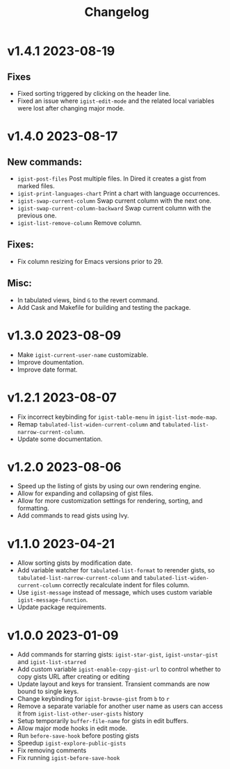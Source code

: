 #+TITLE: Changelog

* v1.4.1    2023-08-19
** Fixes
- Fixed sorting triggered by clicking on the header line.
- Fixed an issue where =igist-edit-mode= and the related local variables were lost after changing major mode. 

* v1.4.0    2023-08-17

** New commands:
  - =igist-post-files= Post multiple files. In Dired it creates a gist from marked files.
  - =igist-print-languages-chart= Print a chart with language occurrences.
  - =igist-swap-current-column= Swap current column with the next one.
  - =igist-swap-current-column-backward= Swap current column with the previous one.
  - =igist-list-remove-column= Remove column.
** Fixes:
  - Fix column resizing for Emacs versions prior to 29.
** Misc:
 - In tabulated views, bind =G= to the revert command.
 - Add Cask and Makefile for building and testing the package.

* v1.3.0    2023-08-09

- Make =igist-current-user-name= customizable.
- Improve doumentation.
- Improve date format.

* v1.2.1    2023-08-07
- Fix incorrect keybinding for ~igist-table-menu~ in ~igist-list-mode-map~.
- Remap ~tabulated-list-widen-current-column~ and ~tabulated-list-narrow-current-column~.
- Update some documentation.

* v1.2.0    2023-08-06
- Speed up the listing of gists by using our own rendering engine.
- Allow for expanding and collapsing of gist files.
- Allow for more customization settings for rendering, sorting, and formatting.
- Add commands to read gists using Ivy.

* v1.1.0    2023-04-21
- Allow sorting gists by modification date.
- Add variable watcher for ~tabulated-list-format~ to rerender gists, so ~tabulated-list-narrow-current-column~ and ~tabulated-list-widen-current-column~ correctly recalculate indent for files column.
- Use ~igist-message~ instead of message, which uses custom variable ~igist-message-function~.
- Update package requirements.

* v1.0.0    2023-01-09
- Add commands for starring gists: ~igist-star-gist~, ~igist-unstar-gist~ and ~igist-list-starred~
- Add custom variable ~igist-enable-copy-gist-url~ to control whether to copy gists URL after creating or editing
- Update layout and keys for transient. Transient commands are now bound to single keys.
- Change keybinding for ~igist-browse-gist~ from =b= to =r=
- Remove a separate variable for another user name as users can access it from ~igist-list-other-user-gists~ history
- Setup temporarily ~buffer-file-name~ for gists in edit buffers.
- Allow major mode hooks in edit mode.
- Run ~before-save-hook~ before posting gists
- Speedup ~igist-explore-public-gists~
- Fix removing comments
- Fix running ~igist-before-save-hook~